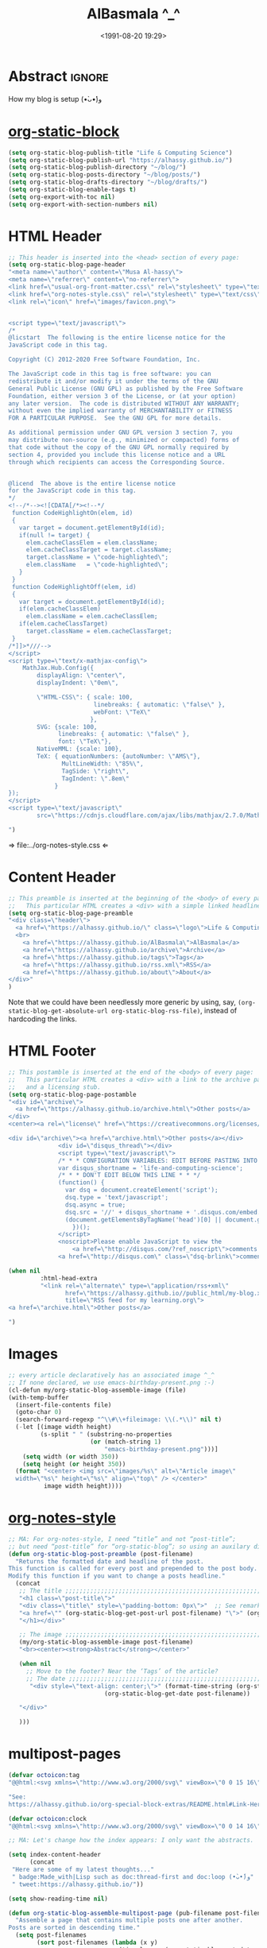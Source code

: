 #+title: AlBasmala ^_^
#+date: <1991-08-20 19:29>
#+filetags: emacs
#+fileimage: org_logo.png 150 150
#+options: d:nil
#+PROPERTY: header-args  :exports code

# C-c C-v C-b ⇒ Evaluate all src blocks

# It seems that one should publish a single file before
# attempting to publish the project.
# (maybe-clone "https://github.com/alhassy/alhassy.github.io.git" "~/blog")

# (cl-defun not-currently-working-with (&optional z) t)
# (cl-defun currently-working-with (&optional y) )

# (org-static-blog-assemble-index)

* Abstract                                                           :ignore:
  :PROPERTIES:
  :CUSTOM_ID: Abstract
  :END:

#+TOC: headlines 2

How my blog is setup (•̀ᴗ•́)و

* [[https://github.com/bastibe/org-static-blog][org-static-block]]
  :PROPERTIES:
  :CUSTOM_ID: https-github-com-bastibe-org-static-blog-org-static-block
  :END:

  #+begin_src emacs-lisp
(setq org-static-blog-publish-title "Life & Computing Science")
(setq org-static-blog-publish-url "https://alhassy.github.io/")
(setq org-static-blog-publish-directory "~/blog/")
(setq org-static-blog-posts-directory "~/blog/posts/")
(setq org-static-blog-drafts-directory "~/blog/drafts/")
(setq org-static-blog-enable-tags t)
(setq org-export-with-toc nil)
(setq org-export-with-section-numbers nil)
#+end_src

#+RESULTS:

* HTML Header
  :PROPERTIES:
  :CUSTOM_ID: HTML-Header
  :END:
#+begin_src emacs-lisp  :exports code
;; This header is inserted into the <head> section of every page:
(setq org-static-blog-page-header
"<meta name=\"author\" content=\"Musa Al-hassy\">
<meta name=\"referrer\" content=\"no-referrer\">
<link href=\"usual-org-front-matter.css\" rel=\"stylesheet\" type=\"text/css\" />
<link href=\"org-notes-style.css\" rel=\"stylesheet\" type=\"text/css\" />
<link rel=\"icon\" href=\"images/favicon.png\">


<script type=\"text/javascript\">
/*
@licstart  The following is the entire license notice for the
JavaScript code in this tag.

Copyright (C) 2012-2020 Free Software Foundation, Inc.

The JavaScript code in this tag is free software: you can
redistribute it and/or modify it under the terms of the GNU
General Public License (GNU GPL) as published by the Free Software
Foundation, either version 3 of the License, or (at your option)
any later version.  The code is distributed WITHOUT ANY WARRANTY;
without even the implied warranty of MERCHANTABILITY or FITNESS
FOR A PARTICULAR PURPOSE.  See the GNU GPL for more details.

As additional permission under GNU GPL version 3 section 7, you
may distribute non-source (e.g., minimized or compacted) forms of
that code without the copy of the GNU GPL normally required by
section 4, provided you include this license notice and a URL
through which recipients can access the Corresponding Source.


@licend  The above is the entire license notice
for the JavaScript code in this tag.
*/
<!--/*--><![CDATA[/*><!--*/
 function CodeHighlightOn(elem, id)
 {
   var target = document.getElementById(id);
   if(null != target) {
     elem.cacheClassElem = elem.className;
     elem.cacheClassTarget = target.className;
     target.className = \"code-highlighted\";
     elem.className   = \"code-highlighted\";
   }
 }
 function CodeHighlightOff(elem, id)
 {
   var target = document.getElementById(id);
   if(elem.cacheClassElem)
     elem.className = elem.cacheClassElem;
   if(elem.cacheClassTarget)
     target.className = elem.cacheClassTarget;
 }
/*]]>*///-->
</script>
<script type=\"text/x-mathjax-config\">
    MathJax.Hub.Config({
        displayAlign: \"center\",
        displayIndent: \"0em\",

        \"HTML-CSS\": { scale: 100,
                        linebreaks: { automatic: \"false\" },
                        webFont: \"TeX\"
                       },
        SVG: {scale: 100,
              linebreaks: { automatic: \"false\" },
              font: \"TeX\"},
        NativeMML: {scale: 100},
        TeX: { equationNumbers: {autoNumber: \"AMS\"},
               MultLineWidth: \"85%\",
               TagSide: \"right\",
               TagIndent: \".8em\"
             }
});
</script>
<script type=\"text/javascript\"
        src=\"https://cdnjs.cloudflare.com/ajax/libs/mathjax/2.7.0/MathJax.js?config=TeX-AMS_HTML\"></script>

")
#+end_src

#+RESULTS:
#+begin_example
<meta name="author" content="Musa Al-hassy">
<meta name="referrer" content="no-referrer">
<link href="usual-org-front-matter.css" rel="stylesheet" type="text/css" />
<link href="org-notes-style.css" rel="stylesheet" type="text/css" />
<link rel="icon" href="images/favicon.png">


<script type="text/javascript">
/*
@licstart  The following is the entire license notice for the
JavaScript code in this tag.

Copyright (C) 2012-2020 Free Software Foundation, Inc.

The JavaScript code in this tag is free software: you can
redistribute it and/or modify it under the terms of the GNU
General Public License (GNU GPL) as published by the Free Software
Foundation, either version 3 of the License, or (at your option)
any later version.  The code is distributed WITHOUT ANY WARRANTY;
without even the implied warranty of MERCHANTABILITY or FITNESS
FOR A PARTICULAR PURPOSE.  See the GNU GPL for more details.

As additional permission under GNU GPL version 3 section 7, you
may distribute non-source (e.g., minimized or compacted) forms of
that code without the copy of the GNU GPL normally required by
section 4, provided you include this license notice and a URL
through which recipients can access the Corresponding Source.


@licend  The above is the entire license notice
for the JavaScript code in this tag.
,*/
<!--/*--><![CDATA[/*><!--*/
 function CodeHighlightOn(elem, id)
 {
   var target = document.getElementById(id);
   if(null != target) {
     elem.cacheClassElem = elem.className;
     elem.cacheClassTarget = target.className;
     target.className = "code-highlighted";
     elem.className   = "code-highlighted";
   }
 }
 function CodeHighlightOff(elem, id)
 {
   var target = document.getElementById(id);
   if(elem.cacheClassElem)
     elem.className = elem.cacheClassElem;
   if(elem.cacheClassTarget)
     target.className = elem.cacheClassTarget;
 }
/*]]>*///-->
</script>
<script type="text/x-mathjax-config">
    MathJax.Hub.Config({
        displayAlign: "center",
        displayIndent: "0em",

        "HTML-CSS": { scale: 100,
                        linebreaks: { automatic: "false" },
                        webFont: "TeX"
                       },
        SVG: {scale: 100,
              linebreaks: { automatic: "false" },
              font: "TeX"},
        NativeMML: {scale: 100},
        TeX: { equationNumbers: {autoNumber: "AMS"},
               MultLineWidth: "85%",
               TagSide: "right",
               TagIndent: ".8em"
             }
});
</script>
<script type="text/javascript"
        src="https://cdnjs.cloudflare.com/ajax/libs/mathjax/2.7.0/MathJax.js?config=TeX-AMS_HTML"></script>

#+end_example

⇒ file:../org-notes-style.css ⇐

* Content Header
  :PROPERTIES:
  :CUSTOM_ID: Content-Header
  :END:

:NotYet:
#+begin_example html
<style>

.header {
  /* Try to load ‘fantasy’ if possible, else try to load the others. */
  font-family: fantasy, monospace, Times;
  text-align: center;
  overflow: hidden;
  /* background-color: #f1f1f1 !important; */
  /* background: #4183c4 !important; */
  padding-top: 10px;
  padding-bottom: 10px;
  box-shadow: 0 2px 10px 2px rgba(0, 0, 0, 0.2);
}

.header a.logo {
  font-size: 50px;
  font-weight: bold;
}

.header a {
  color: black;
  padding: 12px;
  text-decoration: none;
  font-size: 18px;
}

.header a:hover {
  background-color: #ddd;
  background-color: #fff;
  color: #4183c4;
}

</style>
#+END_example
:End:

#+begin_src emacs-lisp
;; This preamble is inserted at the beginning of the <body> of every page:
;;   This particular HTML creates a <div> with a simple linked headline
(setq org-static-blog-page-preamble
"<div class=\"header\">
  <a href=\"https://alhassy.github.io/\" class=\"logo\">Life & Computing Science</a>
  <br>
    <a href=\"https://alhassy.github.io/AlBasmala\">AlBasmala</a>
    <a href=\"https://alhassy.github.io/archive\">Archive</a>
    <a href=\"https://alhassy.github.io/tags\">Tags</a>
    <a href=\"https://alhassy.github.io/rss.xml\">RSS</a>
    <a href=\"https://alhassy.github.io/about\">About</a>
</div>"
)
#+end_src

Note that we could have been needlessly more generic by using, say,
=(org-static-blog-get-absolute-url org-static-blog-rss-file)=,
instead of hardcoding the links.
:Also:
org-static-blog-publish-url
org-static-blog-publish-title
:End:

* HTML Footer
  :PROPERTIES:
  :CUSTOM_ID: HTML-Footer
  :END:
#+begin_src emacs-lisp
;; This postamble is inserted at the end of the <body> of every page:
;;   This particular HTML creates a <div> with a link to the archive page
;;   and a licensing stub.
(setq org-static-blog-page-postamble
"<div id=\"archive\">
  <a href=\"https://alhassy.github.io/archive.html\">Other posts</a>
</div>
<center><a rel=\"license\" href=\"https://creativecommons.org/licenses/by-sa/3.0/\"><img alt=\"Creative Commons License\" style=\"border-width:0\" src=\"https://i.creativecommons.org/l/by-sa/3.0/88x31.png\" /></a><br /><span xmlns:dct=\"https://purl.org/dc/terms/\" href=\"https://purl.org/dc/dcmitype/Text\" property=\"dct:title\" rel=\"dct:type\">Life and Computing Science</span> by <a xmlns:cc=\"https://creativecommons.org/ns#\" href=\"https://alhassy.github.io/\" property=\"cc:attributionName\" rel=\"cc:attributionURL\">Musa Al-hassy</a> is licensed under a <a rel=\"license\" href=\"https://creativecommons.org/licenses/by-sa/3.0/\">Creative Commons Attribution-ShareAlike 3.0 Unported License</a>.</center>

<div id=\"archive\"><a href=\"archive.html\">Other posts</a></div>
              <div id=\"disqus_thread\"></div>
              <script type=\"text/javascript\">
              /* * * CONFIGURATION VARIABLES: EDIT BEFORE PASTING INTO YOUR WEBPAGE * * */
              var disqus_shortname = 'life-and-computing-science';
              /* * * DON'T EDIT BELOW THIS LINE * * */
              (function() {
                var dsq = document.createElement('script');
                dsq.type = 'text/javascript';
                dsq.async = true;
                dsq.src = '//' + disqus_shortname + '.disqus.com/embed.js';
                (document.getElementsByTagName('head')[0] || document.getElementsByTagName('body')[0]).appendChild(dsq);
                  })();
              </script>
              <noscript>Please enable JavaScript to view the
                  <a href=\"http://disqus.com/?ref_noscript\">comments powered by Disqus.</a></noscript>
              <a href=\"http://disqus.com\" class=\"dsq-brlink\">comments powered by <span class=\"logo-disqus\">Disqus</span></a>")

(when nil
         :html-head-extra
         "<link rel=\"alternate\" type=\"application/rss+xml\"
                href=\"https://alhassy.github.io//public_html/my-blog.xml\"
                title=\"RSS feed for my learning.org\">
<a href=\"archive.html\">Other posts</a>

")
#+end_src

#+RESULTS:
#+begin_example
<div id="archive">
  <a href="https://alhassy.github.io/archive.html">Other posts</a>
</div>
<center><a rel="license" href="https://creativecommons.org/licenses/by-sa/3.0/"><img alt="Creative Commons License" style="border-width:0" src="https://i.creativecommons.org/l/by-sa/3.0/88x31.png" /></a><br /><span xmlns:dct="https://purl.org/dc/terms/" href="https://purl.org/dc/dcmitype/Text" property="dct:title" rel="dct:type">Life and Computing Science</span> by <a xmlns:cc="https://creativecommons.org/ns#" href="https://alhassy.github.io/" property="cc:attributionName" rel="cc:attributionURL">Musa Al-hassy</a> is licensed under a <a rel="license" href="https://creativecommons.org/licenses/by-sa/3.0/">Creative Commons Attribution-ShareAlike 3.0 Unported License</a>.</center>

<div id="archive"><a href="archive.html">Other posts</a></div>
              <div id="disqus_thread"></div>
              <script type="text/javascript">
              /* * * CONFIGURATION VARIABLES: EDIT BEFORE PASTING INTO YOUR WEBPAGE * * */
              var disqus_shortname = 'life-and-computing-science';
              /* * * DON'T EDIT BELOW THIS LINE * * */
              (function() {
                var dsq = document.createElement('script');
                dsq.type = 'text/javascript';
                dsq.async = true;
                dsq.src = '//' + disqus_shortname + '.disqus.com/embed.js';
                (document.getElementsByTagName('head')[0] || document.getElementsByTagName('body')[0]).appendChild(dsq);
                  })();
              </script>
              <noscript>Please enable JavaScript to view the
                  <a href="http://disqus.com/?ref_noscript">comments powered by Disqus.</a></noscript>
              <a href="http://disqus.com" class="dsq-brlink">comments powered by <span class="logo-disqus">Disqus</span></a>
#+end_example

* Images
  :PROPERTIES:
  :CUSTOM_ID: Images
  :END:
#+begin_src emacs-lisp
;; every article declaratively has an associated image ^_^
;; If none declared, we use emacs-birthday-present.png :-)
(cl-defun my/org-static-blog-assemble-image (file)
(with-temp-buffer
  (insert-file-contents file)
  (goto-char 0)
  (search-forward-regexp "^\\#\\+fileimage: \\(.*\\)" nil t)
  (-let [(image width height)
         (s-split " " (substring-no-properties
                       (or (match-string 1)
                           "emacs-birthday-present.png")))]
    (setq width (or width 350))
    (setq height (or height 350))
  (format "<center> <img src=\"images/%s\" alt=\"Article image\"
  width=\"%s\" height=\"%s\" align=\"top\" /> </center>"
          image width height))))
#+end_src

#+RESULTS:
: my/org-static-blog-assemble-image

* [[http://taopeng.me/org-notes-style/][org-notes-style]]
  :PROPERTIES:
  :CUSTOM_ID: http-taopeng-me-org-notes-style-org-notes-style
  :END:
#+begin_src emacs-lisp
;; MA: For org-notes-style, I need “title” and not “post-title”;
;; but need “post-title” for “org-static-blog”; so using an auxilary div.
(defun org-static-blog-post-preamble (post-filename)
  "Returns the formatted date and headline of the post.
This function is called for every post and prepended to the post body.
Modify this function if you want to change a posts headline."
  (concat
   ;; The title ;;;;;;;;;;;;;;;;;;;;;;;;;;;;;;;;;;;;;;;;;;;;;;;;;;;;;;;;;;;;;;;;
   "<h1 class=\"post-title\">"
   "<div class=\"title\" style=\"padding-bottom: 0px\">"  ;; See remark above.
   "<a href=\"" (org-static-blog-get-post-url post-filename) "\">" (org-static-blog-get-title post-filename) "</a>"
   "</h1></div>"

   ;; The image ;;;;;;;;;;;;;;;;;;;;;;;;;;;;;;;;;;;;;;;;;;;;;;;;;;;;;;;;;;;;;;;;
   (my/org-static-blog-assemble-image post-filename)
   "<br><center><strong>Abstract</strong></center>"

   (when nil
     ;; Move to the footer? Near the ‘Tags’ of the article?
     ;; The date ;;;;;;;;;;;;;;;;;;;;;;;;;;;;;;;;;;;;;;;;;;;;;;;;;;;;;;;;;;;;;;;;;
      "<div style=\"text-align: center;\">" (format-time-string (org-static-blog-gettext 'date-format)
                           (org-static-blog-get-date post-filename))

   "</div>"

   )))
#+end_src

#+RESULTS:
: org-static-blog-post-preamble

* multipost-pages

# The =org-static-blog-with-find-file= macro does a lot of ‘in your face’ writing,
# which really ought to be hidden from sight.

#+begin_src emacs-lisp
(defvar octoicon:tag
"@@html:<svg xmlns=\"http://www.w3.org/2000/svg\" viewBox=\"0 0 15 16\" width=\"15\" height=\"16\"><path fill-rule=\"evenodd\" d=\"M7.73 1.73C7.26 1.26 6.62 1 5.96 1H3.5C2.13 1 1 2.13 1 3.5v2.47c0 .66.27 1.3.73 1.77l6.06 6.06c.39.39 1.02.39 1.41 0l4.59-4.59a.996.996 0 000-1.41L7.73 1.73zM2.38 7.09c-.31-.3-.47-.7-.47-1.13V3.5c0-.88.72-1.59 1.59-1.59h2.47c.42 0 .83.16 1.13.47l6.14 6.13-4.73 4.73-6.13-6.15zM3.01 3h2v2H3V3h.01z\"></path></svg>@@"

"See:
https://alhassy.github.io/org-special-block-extras/README.html#Link-Here-OctoIcons")

(defvar octoicon:clock
"@@html:<svg xmlns=\"http://www.w3.org/2000/svg\" viewBox=\"0 0 14 16\" width=\"14\" height=\"16\"><path fill-rule=\"evenodd\" d=\"M8 8h3v2H7c-.55 0-1-.45-1-1V4h2v4zM7 2.3c3.14 0 5.7 2.56 5.7 5.7s-2.56 5.7-5.7 5.7A5.71 5.71 0 011.3 8c0-3.14 2.56-5.7 5.7-5.7zM7 1C3.14 1 0 4.14 0 8s3.14 7 7 7 7-3.14 7-7-3.14-7-7-7z\"></path></svg>@@")
#+end_src

#+begin_src emacs-lisp
;; MA: Let's change how the index appears: I only want the abstracts.

(setq index-content-header
      (concat
 "Here are some of my latest thoughts..."
 " badge:Made_with|Lisp such as doc:thread-first and doc:loop (•̀ᴗ•́)و"
 " tweet:https://alhassy.github.io/"))
#+end_src

#+begin_src emacs-lisp
(setq show-reading-time nil)

(defun org-static-blog-assemble-multipost-page (pub-filename post-filenames &optional front-matter)
  "Assemble a page that contains multiple posts one after another.
Posts are sorted in descending time."
  (setq post-filenames
        (sort post-filenames (lambda (x y)
                               (time-less-p (org-static-blog-get-date y)
                                            (org-static-blog-get-date x)))))

(with-temp-buffer
    (insert
     (concat
      "#+EXPORT_FILE_NAME: " pub-filename
      "\n#+options: toc:nil title:nil html-postamble:nil"
      "\n#+title: " (if (equal "index" (f-base pub-filename))
                        org-static-blog-publish-title
                        (f-base pub-filename))
      "\n#+begin_export html\n "
        org-static-blog-page-preamble
        org-static-blog-page-header
        (if front-matter front-matter "")
      "\n#+end_export"

      "\n\n"
      (if (equal "index" (f-base pub-filename))
          index-content-header
        "")

      "\n\n" ;; abstracts of posts
      (thread-last post-filenames
        (--map
         (format
          (concat
           ;; ⟨0⟩ Title and link to article
           "#+HTML: <h2 class=\"title\"><a href=\"%s\"> %s</a></h2>"
           ;; ⟨1⟩ Tags and reading time
           "\n#+begin_center\n%s\n%s\n#+end_center"
           ;; ⟨2⟩ Article image
           "\n@@html:%s@@"
           ;; ⟨3⟩ Preview
           "\n#+INCLUDE: \"%s::*Abstract\" :only-contents t"
           ;; ⟨4⟩ “Read more” link
           "\n@@html:<p style=\"text-align:right\">@@"
           " badge:Read|more|green|%s|read-the-docs @@html:</p>@@")
          ;; ⟨0⟩ Title and link to article
          (concat org-static-blog-publish-url (f-base it))
          (org-static-blog-get-title it)
          ;; ⟨1⟩ Tags and reading time
          (concat octoicon:tag " "
                  (s-join " "
                          (--map (format "badge:|%s|grey|%stag-%s.html"
                                         (s-replace "-" "_" it)
                                         org-static-blog-publish-url it)
                                 (org-static-blog-get-tags it))))
          (if (not show-reading-time)
              ""
            (format "\n%s %s mins read"
                    octoicon:clock
                    (with-temp-buffer (insert-file-contents it)
                                      (org-ascii-export-as-ascii)
                                      (setq __x
                                            (count-words (point-min) (point-max)))
                                      (kill-buffer "*Org ASCII Export*")
                                      (delete-other-windows)
                                      (/ __x 200)))) ;; 200 words per minute reading
          ;; ⟨2⟩ Article image
          (my/org-static-blog-assemble-image it)
          ;; ⟨3⟩ Preview
          it
          ;; ⟨4⟩ “Read more” link
          (concat org-static-blog-publish-url (f-base it))))
        (s-join "\n\n"))

      ;; bottom matter
      "\n#+begin_export html:\n"
      "<hr><hr> <div id=\"archive\">"
      "<a href=\""
      (org-static-blog-get-absolute-url org-static-blog-archive-file)
      "\">" (org-static-blog-gettext 'other-posts) "</a>"
      "</div>"
      "</div>"
      "<div id=\"postamble\" class=\"status\">"
      org-static-blog-page-postamble
      "</div>"
      "\n#+end_export"))
    (org-mode)
    (org-html-export-to-html)))

;; The existing org-static-blog-assemble-index is really fast,
;; since it just dumps articles wholesale into the landing page; not ideal.
;; I'd rather have a ‘preview’ of articles.
#+end_src

* COMMENT The Landing Page :posterity:
  :PROPERTIES:
  :CUSTOM_ID: The-Landing-Page
  :END:

#+begin_src emacs-lisp

(defun org-static-blog-assemble-index ()
  "Assemble the blog index page.
The index page contains the last `org-static-blog-index-length`
posts as full text posts."
  (let ((post-filenames (org-static-blog-get-post-filenames)))
    ;; reverse-sort, so that the later `last` will grab the newest posts

(when nil
 (org-static-blog-with-find-file
  (concat org-static-blog-publish-directory org-static-blog-index-file)
    "HOLA"))

(with-temp-buffer
    (insert
     (format
      (concat
    "#+EXPORT_FILE_NAME: %s"
    "\n#+options: toc:nil title:nil html-postamble:nil"
    "\n#+title: %s"
    "\n#+begin_export html\n %s\n#+end_export"
    "\n#+HTML_HEAD: <link href=\"org-notes-style.css\" rel=\"stylesheet\" type=\"text/css\" />"
    "\n\n Here are some of my latest thoughts... or see the %s or %s... badge:here|there ... doc:thread-first"
    "\n\n %s"
    "\n\n#+HTML: %s"
    )
    (concat org-static-blog-publish-directory org-static-blog-index-file)
    org-static-blog-publish-title
    org-static-blog-page-preamble
    ;; org-static-blog-page-header

    ;; archives
    (concat "@@html: <a href=\"" (org-static-blog-get-absolute-url
    org-static-blog-archive-file) "\">archives</a> @@")

    ;; tags
    (concat "@@html: <a href=\"" (org-static-blog-get-absolute-url
    org-static-blog-tags-file) "\">tags</a> @@")

    ;; abstracts of posts
    (s-join "\n\n"(--map (format "#+HTML: <h2 class=\"title\"><a href=\"%s\"> %s</a></h2>\n#+begin_center\n%s\n%s\n#+end_center\n @@html:%s@@\n#+INCLUDE: \"%s::*Abstract\" :only-contents t\n@@html:<p style=\"text-align:right\">@@ badge:Read|more|green|%s|read-the-docs @@html:</p>@@"
                                 (concat org-static-blog-publish-url (f-base it))
                                 (f-base it)
                                 ;; https://alhassy.github.io/org-special-block-extras/README.html#Link-Here-OctoIcons
                            (concat "@@html:<svg xmlns=\"http://www.w3.org/2000/svg\" viewBox=\"0 0 15 16\" width=\"15\" height=\"16\"><path fill-rule=\"evenodd\" d=\"M7.73 1.73C7.26 1.26 6.62 1 5.96 1H3.5C2.13 1 1 2.13 1 3.5v2.47c0 .66.27 1.3.73 1.77l6.06 6.06c.39.39 1.02.39 1.41 0l4.59-4.59a.996.996 0 000-1.41L7.73 1.73zM2.38 7.09c-.31-.3-.47-.7-.47-1.13V3.5c0-.88.72-1.59 1.59-1.59h2.47c.42 0 .83.16 1.13.47l6.14 6.13-4.73 4.73-6.13-6.15zM3.01 3h2v2H3V3h.01z\"></path></svg>@@ "
                                 (s-join " "
                                 (--map (format "badge:%s||grey|%stag-%s.html" it
                                     org-static-blog-publish-url it)
                                   (org-static-blog-get-tags it))))

                            (format
"\n@@html:<svg xmlns=\"http://www.w3.org/2000/svg\" viewBox=\"0 0 14 16\" width=\"14\" height=\"16\"><path fill-rule=\"evenodd\" d=\"M8 8h3v2H7c-.55 0-1-.45-1-1V4h2v4zM7 2.3c3.14 0 5.7 2.56 5.7 5.7s-2.56 5.7-5.7 5.7A5.71 5.71 0 011.3 8c0-3.14 2.56-5.7 5.7-5.7zM7 1C3.14 1 0 4.14 0 8s3.14 7 7 7 7-3.14 7-7-3.14-7-7-7z\"></path></svg>@@
                             %s mins read"
                            (with-temp-buffer (insert-file-contents it)
                                              (org-ascii-export-as-ascii)
                                        (setq _x (count-words (point-min) (point-max)))
                                        (kill-buffer "*Org ASCII Export*")
                                        (delete-other-windows)
                                        (/ _x 200))) ;; 200 words per minute reading

                                 (my/org-static-blog-assemble-image it)
                                 it
                                 (concat org-static-blog-publish-url (f-base it)))
                         post-filenames))

    ;; bottom matter
    (s-replace "\n" "" (concat    "<hr><hr> <div id=\"archive\">"
    "<a href=\"" (org-static-blog-get-absolute-url org-static-blog-archive-file) "\">" (org-static-blog-gettext 'other-posts) "</a>"
    "</div>"
    "</div>"
    "<div id=\"postamble\" class=\"status\">"
    org-static-blog-page-postamble
    "</div>")

    )))
    (org-mode)
    (org-html-export-to-html)
      ))
  )
#+end_src

#+RESULTS:
: org-static-blog-assemble-index

* No eval upon export
  :PROPERTIES:
  :CUSTOM_ID: No-eval-upon-export
  :END:
#+BEGIN_SRC emacs-lisp
;; No code execution on export
(setq org-export-use-babel nil)
#+END_SRC
* Publishing with =[C-u C-u] C-c C-b=
  :PROPERTIES:
  :CUSTOM_ID: Publishing-with-C-u-C-u-C-c-C-b
  :END:
#+begin_src emacs-lisp
;; No lock files, for now
;; The “.#file” files
;; https://www.gnu.org/software/emacs/manual/html_node/emacs/Interlocking.html#Interlocking
(setq create-lockfiles nil)

;; Override all minor modes that use this binding.
(bind-key* (kbd "C-c C-b")
  (lambda (&optional prefix)
"C-c C-b        ⇒ Publish current buffer
C-u C-c C-b     ⇒ Publish entire blog
C-u C-u C-c C-b ⇒ Publish entire blog; re-rendering all blog posts"
     (interactive "P")
     (pcase (or (car prefix) 0)
       (0  (org-static-blog-publish-file (f-full (buffer-name))))
           ;; (browse-url-of-file (format "%s%s.html" org-static-blog-posts-directory
           ;;                            (f-base (buffer-name))))
       ;; Apparently I have to publish the current buffer before trying
       ;; to publish the blog; otherwise I got some errors.
       (4  (org-static-blog-publish-file (f-full (buffer-name)))
           (org-static-blog-publish)))))
       ;; (16 (org-static-blog-publish-file (f-full (buffer-name)))
       ;;    (org-static-blog-publish t))
#+end_src

* COMMENT todo
  :PROPERTIES:
  :CUSTOM_ID: COMMENT-todo
  :END:

change the multipost method to behave like the way I have it for index.html;
e.g., for tags, showing a full post is unreasonable ---my posts are long.

+ in the index, under each article's name:
  - date and badge tags ^_^
    - org-static-blog-get-date
  - reading length ;-)
  - twitter link ;-)
    - per article via advice

** COMMENT setup
   :PROPERTIES:
   :ID:       1D57CE5A-3349-48B2-A63F-23DBB0AFF1B6
   :PUBDATE:  <2020-04-26 Sun 05:16>
   :CUSTOM_ID: Post-2-Setup
   :END:

 #+begin_src shell
cd ~/Learning; mkdir public_html
 #+end_src

 #+RESULTS:

 #+begin_src shell
cd ~/Learning; mkdir drafts
 #+end_src

 #+RESULTS:

 Then,

 #+begin_src emacs-lisp
(setq org-publish-project-alist
      '(("blog"
         :base-directory "~//"
         :html-extension "html"
         :with-tags t
         :base-extension "org"
         :publishing-directory "~//public_html/"
         :publishing-function (org-html-publish-to-html)
         :html-preamble
         ;;  https://taopeng.me/org-notes-style/
"<link href=\"https://alhassy.github.io/next-700-module-systems/prototype/org-notes-style.css\" rel=\"stylesheet\" type=\"text/css\" />
"
:html-postamble
         (lambda (info)
           "Do not show disqus for Archive and Recent Posts"
           (cond ((string= (car (plist-get info :title)) "Archive") "")
                 ((string= (car (plist-get info :title)) "Recent Posts")
                  "<div id=\"archive\"><a href=\"archive.html\">Other posts</a></div>")
                 (t
             "<div id=\"archive\"><a href=\"archive.html\">Other posts</a></div>
              <div id=\"disqus_thread\"></div>
              <script type=\"text/javascript\">
              /* * * CONFIGURATION VARIABLES: EDIT BEFORE PASTING INTO YOUR WEBPAGE * * */
              var disqus_shortname = 'life-and-computing-science';
              /* * * DON'T EDIT BELOW THIS LINE * * */
              (function() {
                var dsq = document.createElement('script');
                dsq.type = 'text/javascript';
                dsq.async = true;
                dsq.src = '//' + disqus_shortname + '.disqus.com/embed.js';
                (document.getElementsByTagName('head')[0] || document.getElementsByTagName('body')[0]).appendChild(dsq);
                  })();
              </script>
              <noscript>Please enable JavaScript to view the
                  <a href=\"http://disqus.com/?ref_noscript\">comments powered by Disqus.</a></noscript>
              <a href=\"http://disqus.com\" class=\"dsq-brlink\">comments powered by <span class=\"logo-disqus\">Disqus</span></a>")))
         :html-head-extra
         "<link rel=\"alternate\" type=\"application/rss+xml\"
                href=\"https://alhassy.github.io//public_html/my-blog.xml\"
                title=\"RSS feed for my learning.org\">
<a href=\"archive.html\">Other posts</a>"
         :auto-sitemap t
         :sitemap-filename "archive.org"
         :sitemap-title "Archive"
         :sitemap-sort-files anti-chronologically
         :sitemap-style list
         :sitemap-format-entry
         (lambda (entry style project)

; (org-publish-find-property FILE PROPERTY PROJECT &optional BACKEND)
; Find the PROPERTY of FILE in project.

(format "[[file:%s][%s]]%s%s"
         entry
         (org-publish-find-title entry project)
        (if (org-publish-find-property entry :date project)
          (format "\n\n%s\n" (org-publish-find-property entry :date project))
          "")
         (if (equal "theindex.org" entry)
             ""
              (format "\n#+begin_quote\n\n#+include: %s::*Abstract :only-contents t\n#+end_quote" entry))))

         :makeindex nil)))

(require 'ox-rss)

(add-to-list 'org-publish-project-alist
             '("blog-rss"
           :base-directory  "~//"
           :base-extension "org"
           :publishing-directory  "~//public_html/"
           :publishing-function (org-rss-publish-to-rss)
           :html-link-home "https://alhassy.github.io//public_html/"
           :html-link-use-abs-url t
           :exclude ".*"
           :include ("my-blog.org")))
 #+end_src

 #+RESULTS:
 | blog-rss        | :base-directory                                                                                                                                                                                                                                                                                                 | ~// | :base-extension | org  | :publishing-directory | ~//public_html/ | :publishing-function | (org-rss-publish-to-rss) | :html-link-home       | https://alhassy.github.io//public_html/ | :html-link-use-abs-url | t                          | :exclude       | .*                                                                                                                               | :include | (my-blog.org) |
 | blog            | :base-directory                                                                                                                                                                                                                                                                                                 | ~// | :html-extension | html | :with-tags            | t               | :base-extension      | org                      | :publishing-directory | ~//public_html/                         | :publishing-function   | (org-html-publish-to-html) | :html-preamble | <link href="https://alhassy.github.io/next-700-module-systems/prototype/org-notes-style.css" rel="stylesheet" type="text/css" /> |          |               |
 | :html-postamble | (lambda (info) Do not show disqus for Archive and Recent Posts (cond ((string= (car (plist-get info :title)) Archive) ) ((string= (car (plist-get info :title)) Recent Posts) <div id="archive"><a href="archive.html">Other posts</a></div>) (t <div id="archive"><a href="archive.html">Other posts</a></div> |     |                 |      |                       |                 |                      |                          |                       |                                         |                        |                            |                |                                                                                                                                  |          |               |

** COMMENT Etc                                                       :ignore:
   :PROPERTIES:
   :CUSTOM_ID: Etc
   :ID:       C4F83BA5-FA4C-4953-9965-E4EE015D87EA
   :PUBDATE:  <2020-04-26 Sun 06:35>
   :END:

 #+begin_export html
 <footer class="container">
     <div class="site-footer">

         <div class="copyright pull-left">
             Powered by
             <a href="https://github.com/alhassy/emacs.d">Emacs</a>
         </div>

         <a href="https://github.com/alhassy" target="_blank" aria-label="view source code">
             octicon-github
         </a>

         <div class="pull-right">
             <a href="javascript:window.scrollTo(0,0)" >TOP</a>
         </div>
     </div>
 </footer>
 #+end_export
